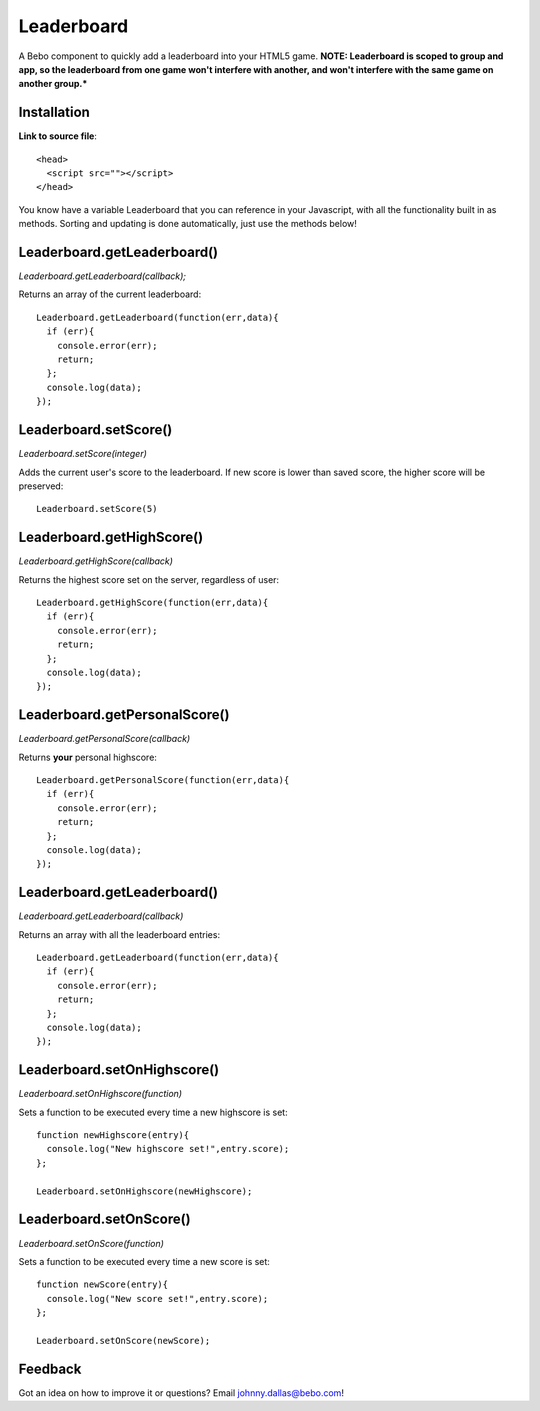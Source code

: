 Leaderboard
=====================


A Bebo component to quickly add a leaderboard into your HTML5 game. **NOTE: Leaderboard is scoped to group and app, so the leaderboard from one game won't interfere with another, and won't interfere with the same game on another group.***


Installation
-----------------------------------

**Link to source file**::

    <head>
      <script src=""></script>
    </head>

You know have a variable Leaderboard that you can reference in your Javascript, with all the functionality built in as methods. Sorting and updating is done automatically, just use the methods below!

Leaderboard.getLeaderboard()
-----------------------------------

`Leaderboard.getLeaderboard(callback);`

Returns an array of the current leaderboard::
    
    Leaderboard.getLeaderboard(function(err,data){
      if (err){
        console.error(err);
        return;
      };
      console.log(data);
    });


Leaderboard.setScore()
-----------------------------------

`Leaderboard.setScore(integer)`

Adds the current user's score to the leaderboard. If new score is lower than saved score, the higher score will be preserved::

    Leaderboard.setScore(5)

Leaderboard.getHighScore()
-----------------------------------

`Leaderboard.getHighScore(callback)`

Returns the highest score set on the server, regardless of user::

    Leaderboard.getHighScore(function(err,data){
      if (err){
        console.error(err);
        return;
      };
      console.log(data);
    });

Leaderboard.getPersonalScore()
-----------------------------------

`Leaderboard.getPersonalScore(callback)`

Returns **your** personal highscore::
    
    Leaderboard.getPersonalScore(function(err,data){
      if (err){
        console.error(err);
        return;
      };
      console.log(data);
    });

Leaderboard.getLeaderboard()
-----------------------------------

`Leaderboard.getLeaderboard(callback)`

Returns an array with all the leaderboard entries::

    Leaderboard.getLeaderboard(function(err,data){
      if (err){
        console.error(err);
        return;
      };
      console.log(data);
    });


Leaderboard.setOnHighscore()
-----------------------------------

`Leaderboard.setOnHighscore(function)`

Sets a function to be executed every time a new highscore is set::

    function newHighscore(entry){
      console.log("New highscore set!",entry.score);
    };

    Leaderboard.setOnHighscore(newHighscore);

Leaderboard.setOnScore()
-----------------------------------

`Leaderboard.setOnScore(function)`

Sets a function to be executed every time a new score is set::

    function newScore(entry){
      console.log("New score set!",entry.score);
    };

    Leaderboard.setOnScore(newScore);


Feedback
------------

Got an idea on how to improve it or questions? Email johnny.dallas@bebo.com!